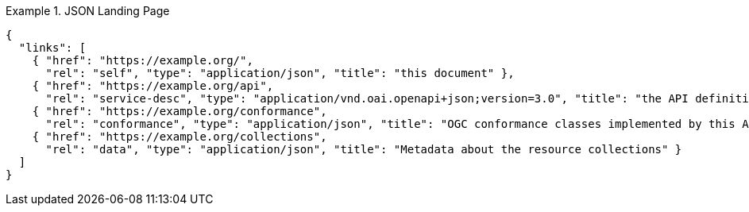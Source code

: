 [[json-landing-page]]
.JSON Landing Page
=================
[source,JSON]
----
{
  "links": [
    { "href": "https://example.org/",
      "rel": "self", "type": "application/json", "title": "this document" },
    { "href": "https://example.org/api",
      "rel": "service-desc", "type": "application/vnd.oai.openapi+json;version=3.0", "title": "the API definition" },
    { "href": "https://example.org/conformance",
      "rel": "conformance", "type": "application/json", "title": "OGC conformance classes implemented by this API" },
    { "href": "https://example.org/collections",
      "rel": "data", "type": "application/json", "title": "Metadata about the resource collections" }
  ]
}
----
=================

